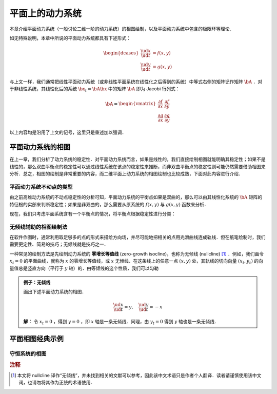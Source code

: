 平面上的动力系统
=====================

本章介绍平面动力系统（一般讨论二维一阶的动力系统）的相图绘制，以及平面动力系统中包含的极限环等理论．

如无特殊说明，本章中所说的平面动力系统都具有下述形式：

.. math::

    \begin{dcases}
    \frac{\ud x}{\ud t} &= f(x, y) \\
    \frac{\ud y}{\ud t} &= g(x, y)
    \end{dcases}

与上文一样，我们通常把线性平面动力系统（或非线性平面系统在线性化之后得到的系统）中等式右侧的矩阵记作矩阵 :math:`\bA` ．对于非线性系统，其线性化后的系统 :math:`\bx_t = \bA \bx` 中的矩阵 :math:`\bA` 即为 Jacobi 行列式：

.. math::

    \bA = \begin{vmatrix}
    \frac{\partial f}{\partial x} & \frac{\partial f}{\partial y} \\
    \frac{\partial g}{\partial x} & \frac{\partial g}{\partial y}
    \end{vmatrix}

以上内容均是沿用了上文的记号，这里只是重述加以强调．


平面动力系统的相图
---------------------

在上一章，我们分析了动力系统的稳定性．对平面动力系统而言，如果是线性的，我们直接绘制相图就能明确其稳定性；如果不是线性的，那么双曲平衡点的稳定性可以通过线性系统在该点的稳定性来推断，而非双曲平衡点的稳定性则可能仍然需要借助相图来分析．总之，相图的绘制是非常重要的内容，而二维平面上动力系统的相图绘制也比较成熟，下面对此内容进行介绍．

平面动力系统不动点的类型
^^^^^^^^^^^^^^^^^^^^^^^^^^^

由之前高维动力系统的不动点稳定性的分析可知，平面动力系统的平衡点如果是双曲的，那么可以由其线性化系统的 :math:`\bA` 矩阵的特征根的实部来判断稳定性；如果是非双曲的，那么需要从原系统的 :math:`f(x,y)` 与 :math:`g(x,y)` 函数来分析．

现在，我们只考虑平面系统含有一个平衡点的情况，将平衡点根据稳定性进行分类：


无倾线辅助的相图绘制法
^^^^^^^^^^^^^^^^^^^^^^^^^^

在软件作图时，通常利用取足够多的点的形式来描绘方向场，并尽可能地把相关的点用光滑曲线连成轨线．但在纸笔绘制时，我们需要更定性、简易的技巧；无倾线就是技巧之一．

一种常见的绘制方法是先绘制动力系统的 **零增长等值线** (zero-growth isocline)，也称为无倾线 (nullcline) [#f1]_ ．例如，我们画令 :math:`x_t=0` 的平面曲线，就称为 :math:`x` 的零增长等值线，或 :math:`x` 无倾线．在这条线上的任意一点 :math:`(x,y)` 处，其轨线的切向向量 :math:`(x_t, y_t)` 的向量值总是竖直方向（平行于 :math:`y` 轴）的．由等倾线的这个性质，我们可以勾勒

.. admonition:: 例子：无倾线

    画出下述平面动力系统的相图．

    .. math::

        \frac{\ud x}{\ud t} = y, \quad \frac{\ud y}{\ud t} = -x

    **解：** 令 :math:`x_t=0` ，得到 :math:`y=0` ，即 :math:`x` 轴是一条无倾线．同理，由 :math:`y_t=0` 得到 :math:`y` 轴也是一条无倾线．

平面相图经典示例
-----------------------------

.. _toc-conservative-phase:

守恒系统的相图
^^^^^^^^^^^^^^^^^^^^^^^


.. rubric:: 注释

.. [#f1] 本文将 nullcline 译作“无倾线”，并未找到相关的文献可以参考，因此该中文术语只是作者个人翻译．读者请谨慎使用该中文词，也请勿将其作为正统的术语使用．